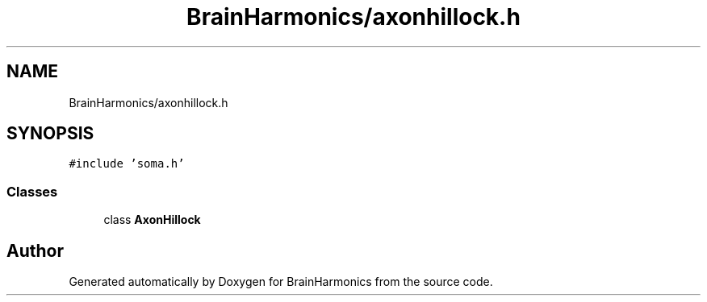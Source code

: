 .TH "BrainHarmonics/axonhillock.h" 3 "Tue Oct 10 2017" "Version 0.1" "BrainHarmonics" \" -*- nroff -*-
.ad l
.nh
.SH NAME
BrainHarmonics/axonhillock.h
.SH SYNOPSIS
.br
.PP
\fC#include 'soma\&.h'\fP
.br

.SS "Classes"

.in +1c
.ti -1c
.RI "class \fBAxonHillock\fP"
.br
.in -1c
.SH "Author"
.PP 
Generated automatically by Doxygen for BrainHarmonics from the source code\&.
